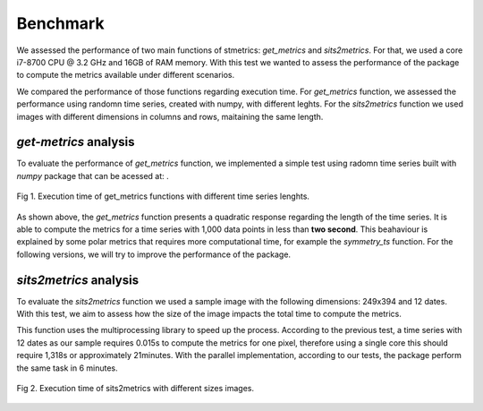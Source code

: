 Benchmark
----------

We assessed the performance of two main functions of stmetrics: `get_metrics` and `sits2metrics`. For that, we used a core i7-8700 CPU @ 3.2 GHz and 16GB of RAM memory. With this test we wanted to assess the performance of the package to compute the metrics available under different scenarios.

We compared the performance of those functions regarding execution time. For `get_metrics` function, we assessed the performance using randomn time series, created with numpy, with different leghts. For the `sits2metrics` function we used images with different dimensions in columns and rows, maitaining the same length. 

`get-metrics` analysis
======================

To evaluate the performance of `get_metrics` function, we implemented a simple test using radomn time series built with `numpy` package that can be acessed at: .

.. figure:: figures/stmetrics_getmetrics.png
	:width: 600
	:align: center
	
	Fig 1. Execution time of get_metrics functions with different time series lenghts.

As shown above, the `get_metrics` function presents a quadratic response regarding the length of the time series. It is able to compute the metrics for a time series with 1,000 data points in less than **two second**. This beahaviour is explained by some polar metrics that requires more computational time, for example the `symmetry_ts` function. For the following versions, we will try to improve the performance of the package.

`sits2metrics` analysis
=======================

To evaluate the `sits2metrics` function we used a sample image with the following dimensions: 249x394 and 12 dates. With this test, we aim to assess how the size of the image impacts the total time to compute the metrics. 

This function uses the multiprocessing library to speed up the process. According to the previous test, a time series with 12 dates as our sample requires 0.015s to compute the metrics for one pixel, therefore using a single core this should require 1,318s or approximately 21minutes. With the parallel implementation, according to our tests, the package perform the same task in 6 minutes.

.. figure:: figures/stmetrics_sits2metrics.png
	:width: 600
	:align: center
	
	Fig 2. Execution time of sits2metrics with different sizes images.